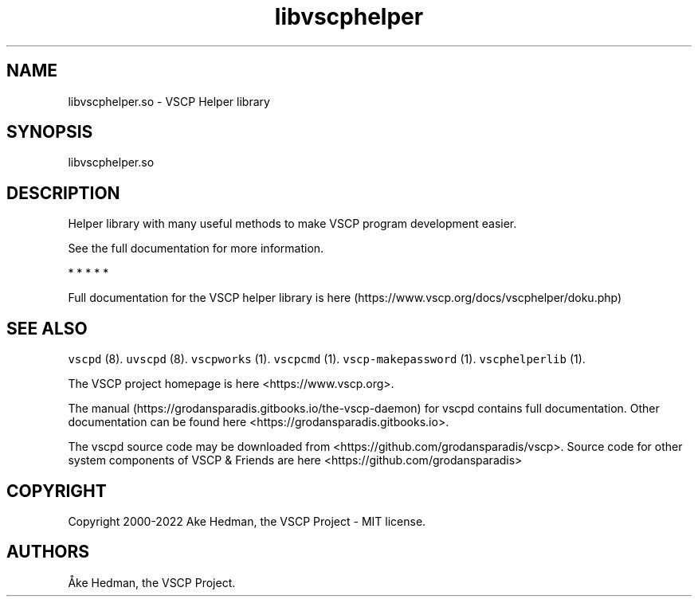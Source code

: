 .\" Automatically generated by Pandoc 2.9.2.1
.\"
.TH "libvscphelper" "3" "October 16, 2019" "Version %MAJOR-VERSION.%MINOR-VERSION.%RELEASE-VERSION" "VSCP Helper Library"
.hy
.SH NAME
.PP
libvscphelper.so - VSCP Helper library
.SH SYNOPSIS
.PP
libvscphelper.so
.SH DESCRIPTION
.PP
Helper library with many useful methods to make VSCP program development
easier.
.PP
See the full documentation for more information.
.PP
   *   *   *   *   *
.PP
Full documentation for the VSCP helper library is
here (https://www.vscp.org/docs/vscphelper/doku.php)
.SH SEE ALSO
.PP
\f[C]vscpd\f[R] (8).
\f[C]uvscpd\f[R] (8).
\f[C]vscpworks\f[R] (1).
\f[C]vscpcmd\f[R] (1).
\f[C]vscp-makepassword\f[R] (1).
\f[C]vscphelperlib\f[R] (1).
.PP
The VSCP project homepage is here <https://www.vscp.org>.
.PP
The manual (https://grodansparadis.gitbooks.io/the-vscp-daemon) for
vscpd contains full documentation.
Other documentation can be found here
<https://grodansparadis.gitbooks.io>.
.PP
The vscpd source code may be downloaded from
<https://github.com/grodansparadis/vscp>.
Source code for other system components of VSCP & Friends are here
<https://github.com/grodansparadis>
.SH COPYRIGHT
.PP
Copyright 2000-2022 Ake Hedman, the VSCP Project - MIT license.
.SH AUTHORS
\[oA]ke Hedman, the VSCP Project.
